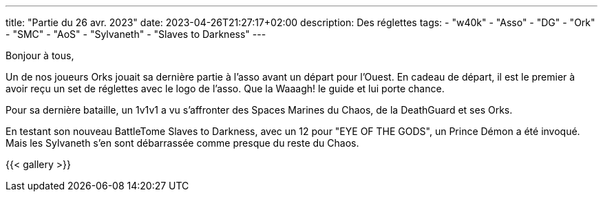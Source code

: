 ---
title: "Partie du 26 avr. 2023"
date: 2023-04-26T21:27:17+02:00
description: Des réglettes
tags:
    - "w40k"
    - "Asso"
    - "DG"
    - "Ork"
    - "SMC"
    - "AoS"
    - "Sylvaneth"
    - "Slaves to Darkness"
---

Bonjour à tous,

Un de nos joueurs Orks jouait sa dernière partie à l'asso avant un départ pour l'Ouest.
En cadeau de départ, il est le premier à avoir reçu un set de réglettes avec le logo de l'asso.
Que la Waaagh! le guide et lui porte chance.

Pour sa dernière bataille, un 1v1v1 a vu s'affronter des Spaces Marines du Chaos, de la DeathGuard et ses Orks.

En testant son nouveau BattleTome Slaves to Darkness, avec un 12 pour "EYE OF THE GODS", un Prince Démon a été invoqué.
Mais les Sylvaneth s'en sont débarrassée comme presque du reste du Chaos.



{{< gallery >}}
